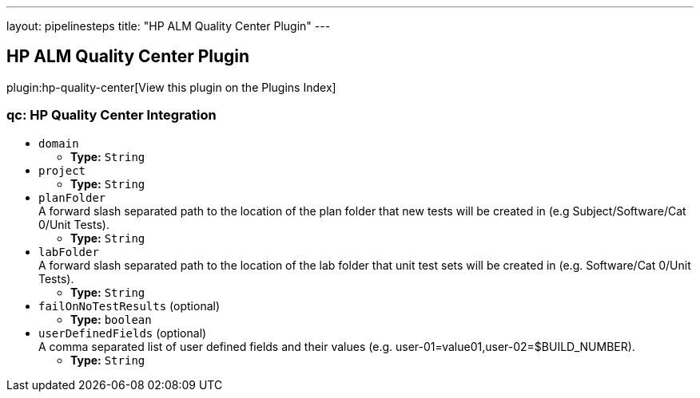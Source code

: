 ---
layout: pipelinesteps
title: "HP ALM Quality Center Plugin"
---

:notitle:
:description:
:author:
:email: jenkinsci-users@googlegroups.com
:sectanchors:
:toc: left

== HP ALM Quality Center Plugin

plugin:hp-quality-center[View this plugin on the Plugins Index]

=== +qc+: HP Quality Center Integration
++++
<ul><li><code>domain</code>
<ul><li><b>Type:</b> <code>String</code></li></ul></li>
<li><code>project</code>
<ul><li><b>Type:</b> <code>String</code></li></ul></li>
<li><code>planFolder</code>
<div><div>
  A forward slash separated path to the location of the plan folder that new tests will be created in (e.g Subject/Software/Cat 0/Unit Tests). 
</div></div>

<ul><li><b>Type:</b> <code>String</code></li></ul></li>
<li><code>labFolder</code>
<div><div>
  A forward slash separated path to the location of the lab folder that unit test sets will be created in (e.g. Software/Cat 0/Unit Tests). 
</div></div>

<ul><li><b>Type:</b> <code>String</code></li></ul></li>
<li><code>failOnNoTestResults</code> (optional)
<ul><li><b>Type:</b> <code>boolean</code></li></ul></li>
<li><code>userDefinedFields</code> (optional)
<div><div>
  A comma separated list of user defined fields and their values (e.g. user-01=value01,user-02=$BUILD_NUMBER). 
</div></div>

<ul><li><b>Type:</b> <code>String</code></li></ul></li>
</ul>


++++
